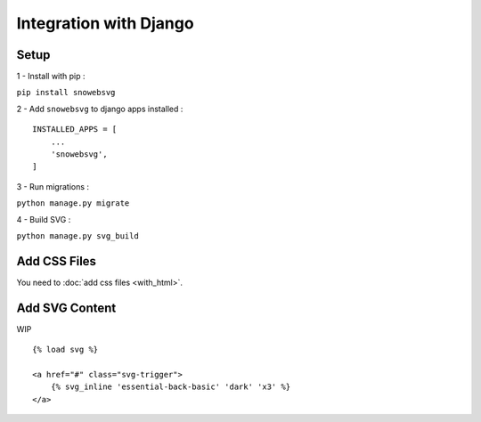 .. _getting_started_django:

Integration with Django
=======================


Setup
-----

1 - Install with pip :

``pip install snowebsvg``

2 - Add ``snowebsvg`` to django apps installed :

::

    INSTALLED_APPS = [
        ...
        'snowebsvg',
    ]

3 - Run migrations :

``python manage.py migrate``

4 - Build SVG :

``python manage.py svg_build``

Add CSS Files
-------------

You need to :doc:`add css files <with_html>`.


Add SVG Content
---------------

WIP

::

    {% load svg %}

    <a href="#" class="svg-trigger">
        {% svg_inline 'essential-back-basic' 'dark' 'x3' %}
    </a>

